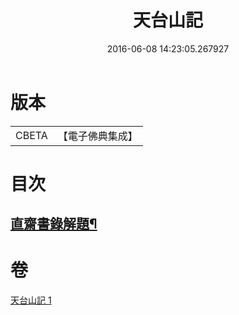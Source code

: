 #+TITLE: 天台山記 
#+DATE: 2016-06-08 14:23:05.267927

* 版本
 |     CBETA|【電子佛典集成】|

* 目次
** [[file:KR6r0131_001.txt::001-1055c2][直齋書錄解題¶]]

* 卷
[[file:KR6r0131_001.txt][天台山記 1]]

